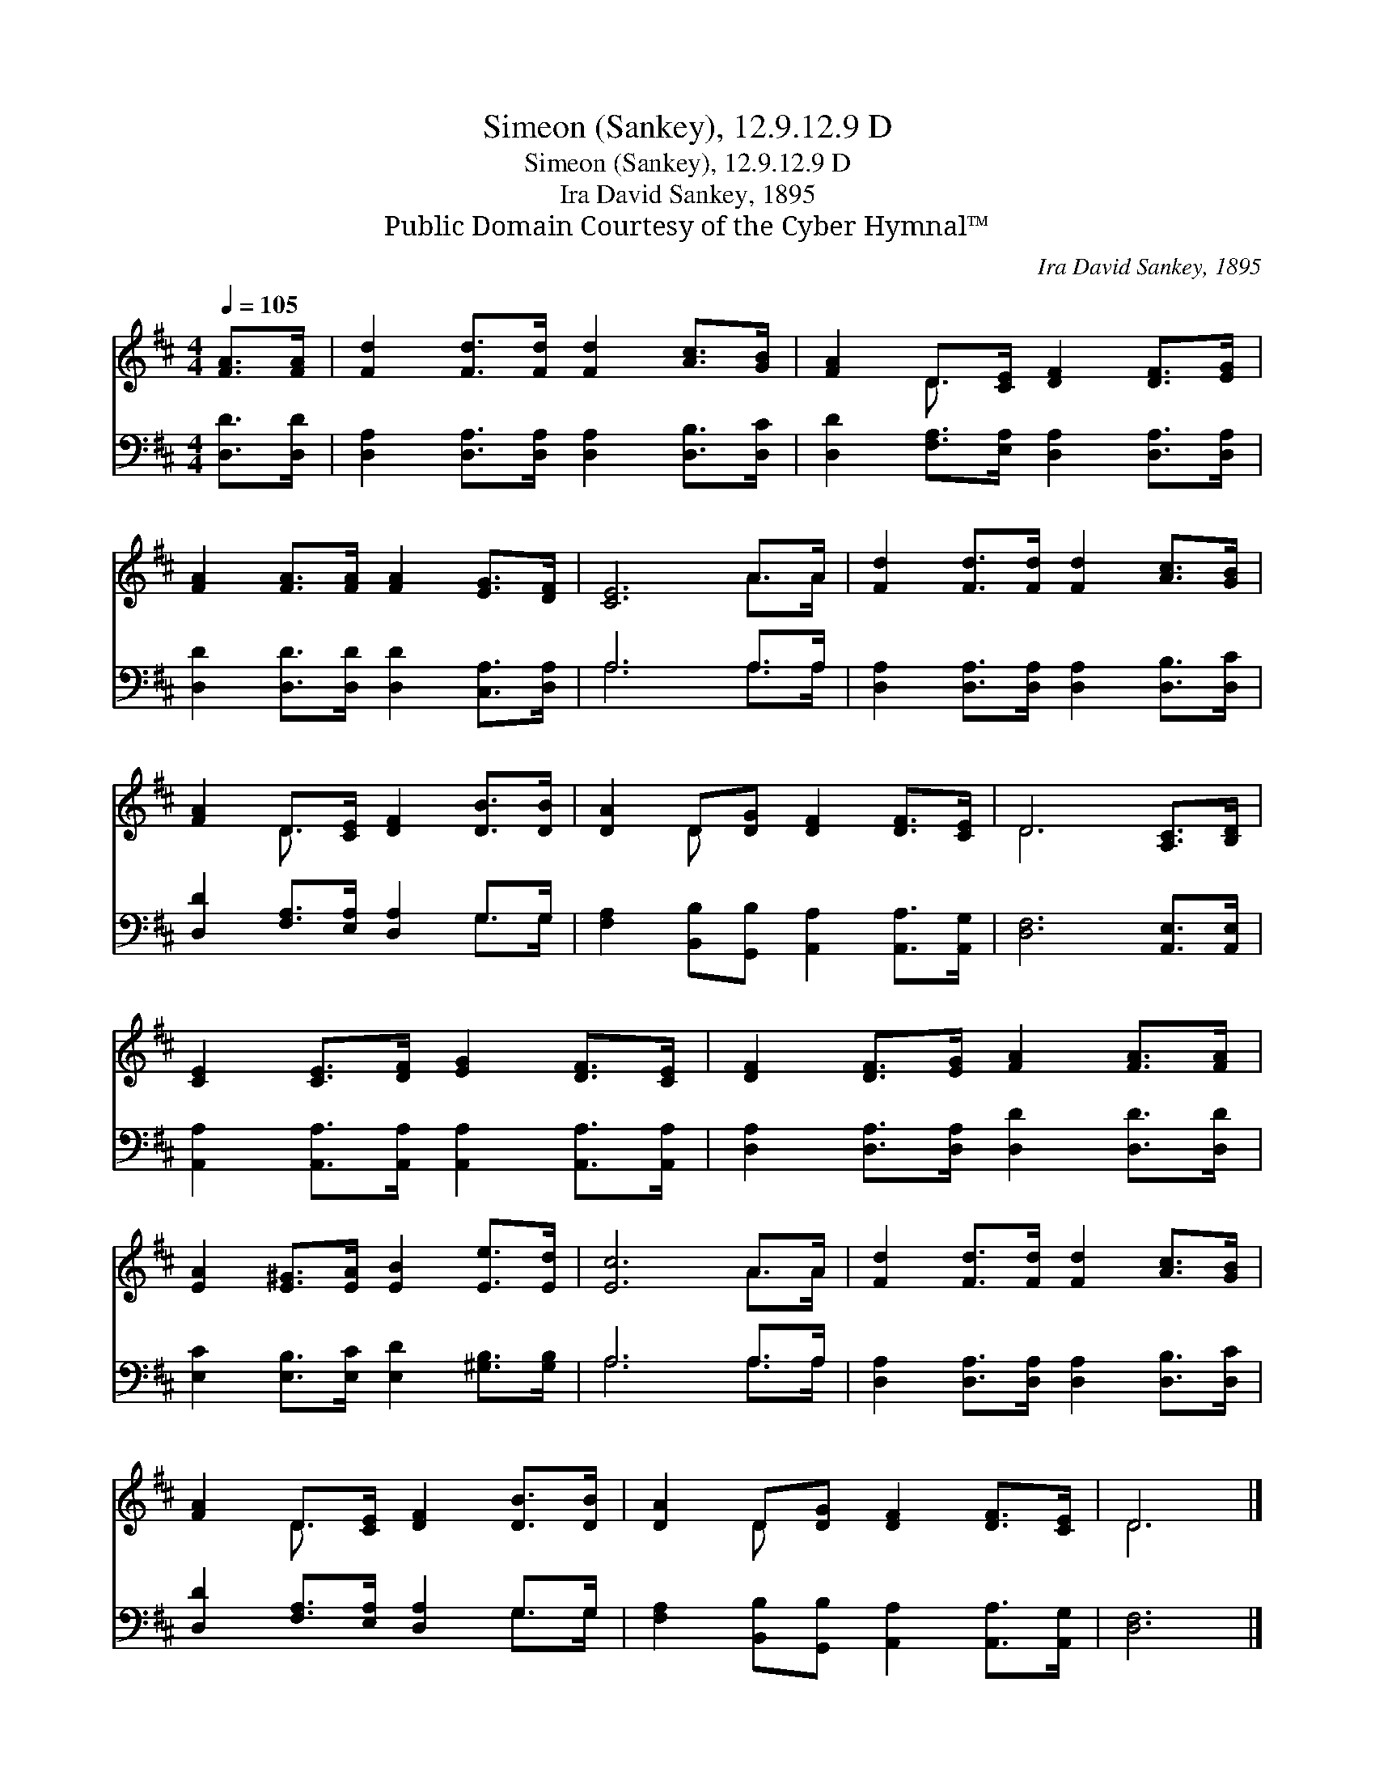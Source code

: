 X:1
T:Simeon (Sankey), 12.9.12.9 D
T:Simeon (Sankey), 12.9.12.9 D
T:Ira David Sankey, 1895
T:Public Domain Courtesy of the Cyber Hymnal™
C:Ira David Sankey, 1895
Z:Public Domain
Z:Courtesy of the Cyber Hymnal™
%%score ( 1 2 ) ( 3 4 )
L:1/8
Q:1/4=105
M:4/4
K:D
V:1 treble 
V:2 treble 
V:3 bass 
V:4 bass 
V:1
 [FA]>[FA] | [Fd]2 [Fd]>[Fd] [Fd]2 [Ac]>[GB] | [FA]2 D>[CE] [DF]2 [DF]>[EG] | %3
 [FA]2 [FA]>[FA] [FA]2 [EG]>[DF] | [CE]6 A>A | [Fd]2 [Fd]>[Fd] [Fd]2 [Ac]>[GB] | %6
 [FA]2 D>[CE] [DF]2 [DB]>[DB] | [DA]2 D[DG] [DF]2 [DF]>[CE] | D6 [A,C]>[B,D] | %9
 [CE]2 [CE]>[DF] [EG]2 [DF]>[CE] | [DF]2 [DF]>[EG] [FA]2 [FA]>[FA] | %11
 [EA]2 [E^G]>[EA] [EB]2 [Ee]>[Ed] | [Ec]6 A>A | [Fd]2 [Fd]>[Fd] [Fd]2 [Ac]>[GB] | %14
 [FA]2 D>[CE] [DF]2 [DB]>[DB] | [DA]2 D[DG] [DF]2 [DF]>[CE] | D6 |] %17
V:2
 x2 | x8 | x2 D3/2 x9/2 | x8 | x6 A>A | x8 | x2 D3/2 x9/2 | x2 D x5 | D6 x2 | x8 | x8 | x8 | %12
 x6 A>A | x8 | x2 D3/2 x9/2 | x2 D x5 | D6 |] %17
V:3
 [D,D]>[D,D] | [D,A,]2 [D,A,]>[D,A,] [D,A,]2 [D,B,]>[D,C] | %2
 [D,D]2 [F,A,]>[E,A,] [D,A,]2 [D,A,]>[D,A,] | [D,D]2 [D,D]>[D,D] [D,D]2 [C,A,]>[D,A,] | A,6 A,>A, | %5
 [D,A,]2 [D,A,]>[D,A,] [D,A,]2 [D,B,]>[D,C] | [D,D]2 [F,A,]>[E,A,] [D,A,]2 G,>G, | %7
 [F,A,]2 [B,,B,][G,,B,] [A,,A,]2 [A,,A,]>[A,,G,] | [D,F,]6 [A,,E,]>[A,,E,] | %9
 [A,,A,]2 [A,,A,]>[A,,A,] [A,,A,]2 [A,,A,]>[A,,A,] | [D,A,]2 [D,A,]>[D,A,] [D,D]2 [D,D]>[D,D] | %11
 [E,C]2 [E,B,]>[E,C] [E,D]2 [^G,B,]>[G,B,] | A,6 A,>A, | %13
 [D,A,]2 [D,A,]>[D,A,] [D,A,]2 [D,B,]>[D,C] | [D,D]2 [F,A,]>[E,A,] [D,A,]2 G,>G, | %15
 [F,A,]2 [B,,B,][G,,B,] [A,,A,]2 [A,,A,]>[A,,G,] | [D,F,]6 |] %17
V:4
 x2 | x8 | x8 | x8 | A,6 A,>A, | x8 | x6 G,>G, | x8 | x8 | x8 | x8 | x8 | A,6 A,>A, | x8 | %14
 x6 G,>G, | x8 | x6 |] %17


